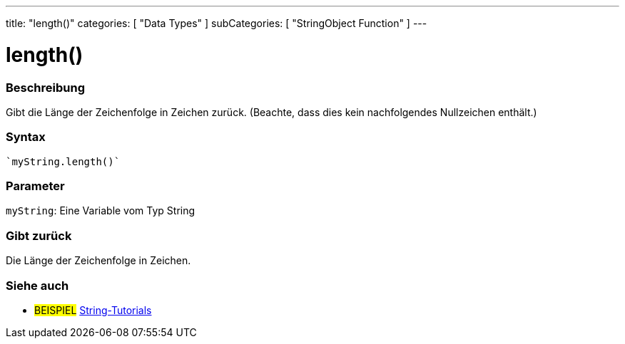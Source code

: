 ---
title: "length()"
categories: [ "Data Types" ]
subCategories: [ "StringObject Function" ]
---





= length()


// OVERVIEW SECTION STARTS
[#overview]
--

[float]
=== Beschreibung
Gibt die Länge der Zeichenfolge in Zeichen zurück. (Beachte, dass dies kein nachfolgendes Nullzeichen enthält.)

[%hardbreaks]


[float]
=== Syntax
[source,arduino]
----
`myString.length()`
----

[float]
=== Parameter
`myString`: Eine Variable vom Typ String


[float]
=== Gibt zurück
Die Länge der Zeichenfolge in Zeichen.

--
// OVERVIEW SECTION ENDS



// HOW TO USE SECTION ENDS


// SEE ALSO SECTION
[#see_also]
--

[float]
=== Siehe auch

[role="example"]
* #BEISPIEL# https://www.arduino.cc/en/Tutorial/BuiltInExamples#strings[String-Tutorials^]
--
// SEE ALSO SECTION ENDS
